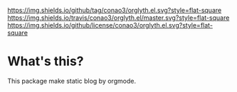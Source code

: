 

[[https://github.com/conao3/orglyth.el][https://img.shields.io/github/tag/conao3/orglyth.el.svg?style=flat-square]]
[[https://travis-ci.org/conao3/orglyth.el][https://img.shields.io/travis/conao3/orglyth.el/master.svg?style=flat-square]]
[[https://github.com/conao3/orglyth.el][https://img.shields.io/github/license/conao3/orglyth.el.svg?style=flat-square]]
[[https://github.com/conao3/github-header][https://files.conao3.com/github-header/gif/orglyth.el.gif]]

* What's this?
This package make static blog by orgmode.
